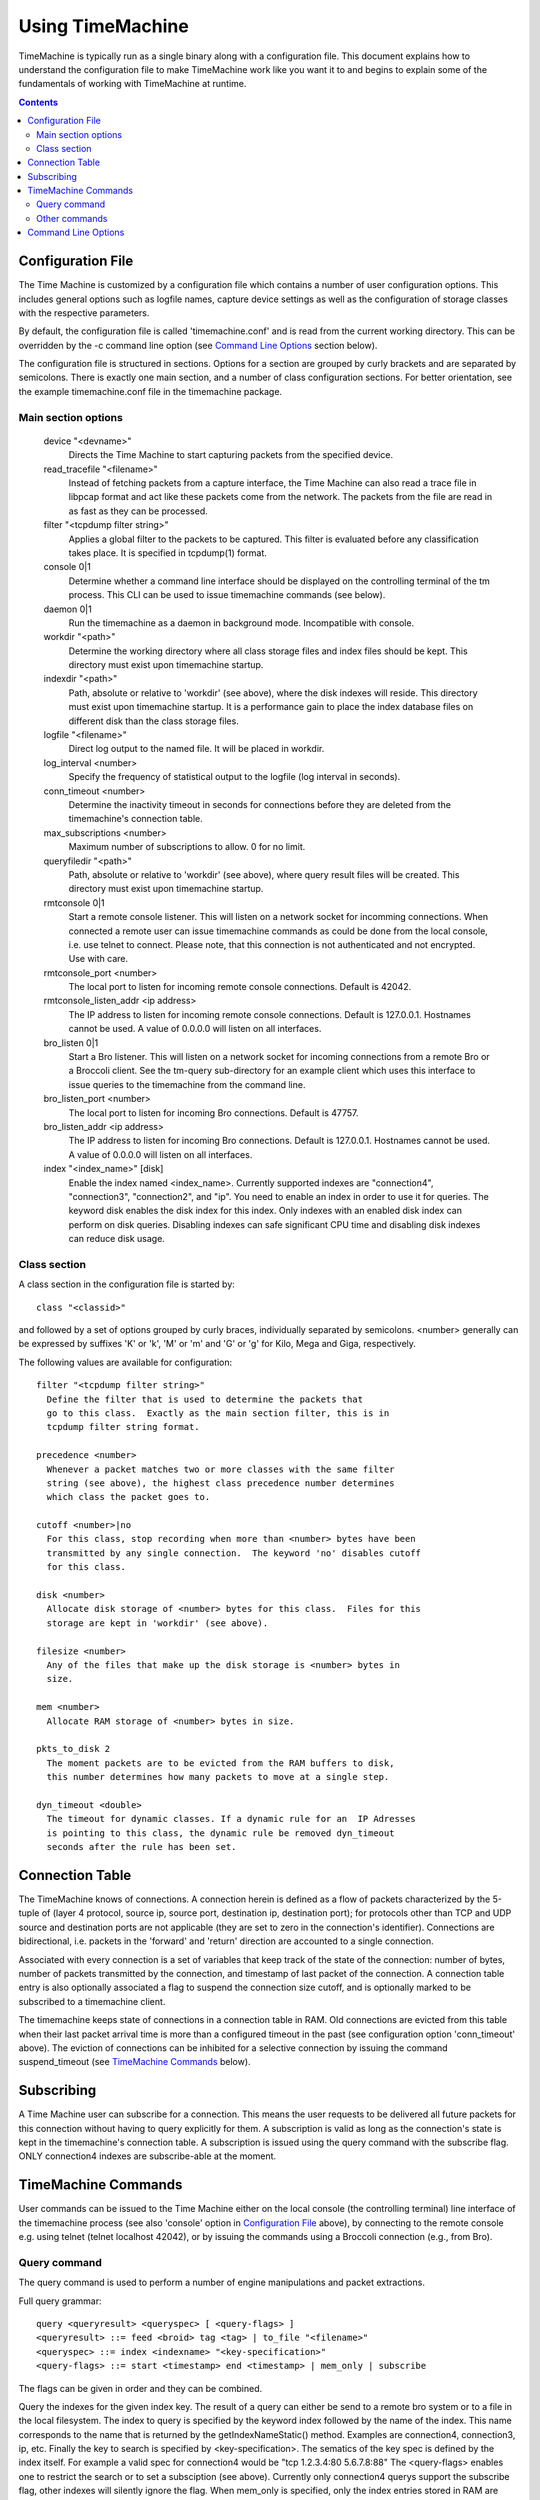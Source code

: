
=================
Using TimeMachine
=================

TimeMachine is typically run as a single binary along with a configuration
file.  This document explains how to understand the configuration file
to make TimeMachine work like you want it to and begins to explain some
of the fundamentals of working with TimeMachine at runtime.

.. contents::

Configuration File
==================

The Time Machine is customized by a configuration file which contains
a number of user configuration options.  This includes general options
such as logfile names, capture device settings as well as the
configuration of storage classes with the respective parameters.

By default, the configuration file is called 'timemachine.conf' and is read
from the current working directory.  This can be overridden by the -c
command line option (see `Command Line Options`_ section below).

The configuration file is structured in sections.  Options for a
section are grouped by curly brackets and are separated by semicolons.
There is exactly one main section, and a number of class configuration
sections.  For better orientation, see the example timemachine.conf file 
in the timemachine package.

Main section options
********************

  device "<devname>"
    Directs the Time Machine to start capturing packets from the specified
    device.

  read_tracefile "<filename>"
    Instead of fetching packets from a capture interface, the Time Machine
    can also read a trace file in libpcap format and act like these packets
    come from the network.  The packets from the file are read in as fast as
    they can be processed.

  filter "<tcpdump filter string>"
    Applies a global filter to the packets to be captured.  This filter is
    evaluated before any classification takes place.  It is specified in
    tcpdump(1) format.

  console 0|1
    Determine whether a command line interface should be displayed on the
    controlling terminal of the tm process.  This CLI can be used to issue
    timemachine commands (see below).

  daemon 0|1
    Run the timemachine as a daemon in background mode. Incompatible with
    console. 

  workdir "<path>"
    Determine the working directory where all class storage files and index
    files should be kept.  This directory must exist upon timemachine startup.

  indexdir "<path>"
    Path, absolute or relative to 'workdir' (see above), where the 
    disk indexes will reside. This directory must exist upon timemachine startup.
    It is a performance gain to place the index database files on different
    disk than the class storage files.

  logfile "<filename>"
    Direct log output to the named file. It will be placed in workdir.

  log_interval <number>
    Specify the frequency of statistical output to the logfile (log interval
    in seconds).

  conn_timeout <number>
    Determine the inactivity timeout in seconds for connections before they
    are deleted from the timemachine's connection table.

  max_subscriptions <number>
    Maximum number of subscriptions to allow.  0 for no limit.

  queryfiledir "<path>"
    Path, absolute or relative to 'workdir' (see above), where query result
    files will be created.  This directory must exist upon timemachine startup.

  rmtconsole 0|1
    Start a remote console listener. This will listen on a network socket
    for incomming connections. When connected a remote user can issue 
    timemachine commands as could be done from the local console, i.e. use
    telnet to connect. 
    Please note, that this connection is not authenticated and not 
    encrypted. Use with care.

  rmtconsole_port <number>
    The local port to listen for incoming remote console connections.
    Default is 42042.
    
  rmtconsole_listen_addr <ip address>
    The IP address to listen for incoming remote console connections.
    Default is 127.0.0.1. Hostnames cannot be used. A value of 0.0.0.0 will
    listen on all interfaces.

  bro_listen 0|1 
    Start a Bro listener. This will listen on a network socket for
    incoming connections from a remote Bro or a Broccoli client. See
    the tm-query sub-directory for an example client which uses this
    interface to issue queries to the timemachine from the command line.
    
  bro_listen_port <number>
    The local port to listen for incoming Bro connections.
    Default is 47757.
    
  bro_listen_addr <ip address>
    The IP address to listen for incoming Bro connections. Default
    is 127.0.0.1. Hostnames cannot be used. A value of 0.0.0.0 will
    listen on all interfaces.

  index "<index_name>" [disk]
    Enable the index named <index_name>. Currently supported indexes are
    "connection4", "connection3", "connection2", and "ip". You need to
    enable an index in order to use it for queries. The keyword disk enables
    the disk index for this index. Only indexes with an enabled disk index
    can perform on disk queries. 
    Disabling indexes can safe significant CPU time and disabling disk indexes
    can reduce disk usage. 


Class section
*************

A class section in the configuration file is started by::

  class "<classid>"

and followed by a set of options grouped by curly braces, individually
separated by semicolons.  <number> generally can be expressed by suffixes
'K' or 'k', 'M' or 'm' and 'G' or 'g' for Kilo, Mega and Giga,
respectively.

The following values are available for configuration::

  filter "<tcpdump filter string>"
    Define the filter that is used to determine the packets that
    go to this class.  Exactly as the main section filter, this is in 
    tcpdump filter string format.

  precedence <number>
    Whenever a packet matches two or more classes with the same filter
    string (see above), the highest class precedence number determines
    which class the packet goes to.

  cutoff <number>|no
    For this class, stop recording when more than <number> bytes have been
    transmitted by any single connection.  The keyword 'no' disables cutoff
    for this class.

  disk <number>
    Allocate disk storage of <number> bytes for this class.  Files for this
    storage are kept in 'workdir' (see above).

  filesize <number>
    Any of the files that make up the disk storage is <number> bytes in
    size.

  mem <number>
    Allocate RAM storage of <number> bytes in size.

  pkts_to_disk 2
    The moment packets are to be evicted from the RAM buffers to disk,
    this number determines how many packets to move at a single step.

  dyn_timeout <double>
    The timeout for dynamic classes. If a dynamic rule for an  IP Adresses
    is pointing to this class, the dynamic rule be removed dyn_timeout
    seconds after the rule has been set. 


Connection Table
================

The TimeMachine knows of connections.  A connection herein is defined
as a flow of packets characterized by the 5-tuple of (layer 4
protocol, source ip, source port, destination ip, destination port);
for protocols other than TCP and UDP source and destination ports are
not applicable (they are set to zero in the connection's identifier).
Connections are bidirectional, i.e. packets in the 'forward' and
'return' direction are accounted to a single connection.

Associated with every connection is a set of variables that keep track
of the state of the connection: number of bytes, number of packets
transmitted by the connection, and timestamp of last packet of the
connection.  A connection table entry is also optionally associated a
flag to suspend the connection size cutoff, and is optionally marked
to be subscribed to a timemachine client.

The timemachine keeps state of connections in a connection table in RAM.  Old
connections are evicted from this table when their last packet arrival
time is more than a configured timeout in the past (see configuration
option 'conn_timeout' above).  The eviction of connections can be
inhibited for a selective connection by issuing the command
suspend_timeout (see `TimeMachine Commands`_ below).


Subscribing
===========

A Time Machine user can subscribe for a connection.  This means the user
requests to be delivered all future packets for this connection
without having to query explicitly for them.  
A subscription is valid as long as the connection's state is kept in the
timemachine's connection table.
A subscription is issued using the query command with the subscribe flag.
ONLY connection4 indexes are subscribe-able at the moment.



TimeMachine Commands
====================

User commands can be issued to the Time Machine either on the local 
console (the controlling terminal) line interface of the timemachine 
process (see also 'console' option in `Configuration File`_ above), 
by connecting to the remote console e.g. using telnet (telnet localhost 
42042), or by issuing the commands using a Broccoli connection (e.g., from Bro).

Query command
*************

The query command is used to perform a number of engine manipulations
and packet extractions.

Full query grammar::

  query <queryresult> <queryspec> [ <query-flags> ]
  <queryresult> ::= feed <broid> tag <tag> | to_file "<filename>"
  <queryspec> ::= index <indexname> "<key-specification>" 
  <query-flags> ::= start <timestamp> end <timestamp> | mem_only | subscribe

The flags can be given in order and they can be combined. 

Query the indexes for the given index key. The result of a query
can either be send to a remote bro system or to a file in the
local filesystem. 
The index to query is specified by the keyword index followed
by the name of the index. This name corresponds to the
name that is returned by the getIndexNameStatic() method. 
Examples are connection4, connection3, ip, etc.
Finally the key to search is specified by 
<key-specification>. The sematics of the key spec is defined
by the index itself. For example a valid spec for connection4 
would be "tcp 1.2.3.4:80 5.6.7.8:88"
The <query-flags> enables one to restrict the search or to set
a subsciption (see above). Currently only connection4 querys 
support the subscribe flag, other indexes will silently ignore
the flag. 
When mem_only is specified, only the index entries stored in RAM 
are searched and only packets from the memomry ringbuffer are 
returned. 
The timestamps enable one, to specify a timespan. Only packets
falling in this timespan will be returned. timestamps and mem_only
can be combined. The result will be the intersection of both 
(i.e. only packets from memory, that fall into the specified
timefragme).
The timespan has not been tested extensively.

Examples::

    query to_file "file1.pcap" index connection4 "tcp 1.2.3.4:80 5.6.7.8:1025" subscribe
    query to_file "file1.pcap" index connection4 "tcp 1.2.3.4:80 5.6.7.8:1025" 
    query to_file "file1a.pcap" index connection4 "tcp 1.2.3.4:80 5.6.7.8:1025" mem_only
    query to_file "file1a.pcap" index connection4 "tcp 1.2.3.4:80 5.6.7.8:1025" mem_only subscribe start 1163668495 end     1163669900
    query to_file "file2.pcap" index connection3 "tcp 1.2.3.4  5.6.7.8:1025"
    query to_file "file2a.pcap" index connection3 "tcp 1.2.3.4  5.6.7.8:1025" start 1163668495 end 1163669900 
    query to_file "file3.pcap" index connection2 "1.2.3.4   5.6.7.8"
    query to_file "file4.pcap" index ip "1.2.3.4"

After issuing these queries the specified files will be present in the queries 
directory containing the packets matching the query.

Other commands
**************

suspend_cutoff "<proto> <ip>:<port> <ip>:<port>"
  Disable cutoff for a connection. If a connection cutoff is supended, all 
  packets will get recorded and the cutoff value is ignored.

unsuspend_cutoff "<proto> <ip>:<port> <ip>:<port>"
  Remove the supension of the cutoff for one connection.

suspend_timeout "<proto> <ip>:<port> <ip>:<port>"
  Inhibit the eviction of the specified connection from the connection
  table (as described in the section `Connection Table`_ above).

unsuspend_timeout "<proto> <ip>:<port> <ip>:<port>"
  Remove the 'suspend_timeout' flag on the connection so that it will
  get evicted from the connection table as soon as the regular timeout
  mechanism comes into effect (also see the section `Connection Table`_
  above).

show conn "tcp 1.2.3.4:80 7.8.9.1:1042"
  Display information available on the specified connection in the timemachine's
  connection table (see `Connection Table`_ above).

show conn sample
  Display a sample of the newest and oldest connections from the timemachine's
  connection table (see `Connection Table`_ above).
  NOTE/TODO: this function reads the connection table without locking. 
  This might result in race conditions and in the worst case to a 
  segfault. Use with care!

set_dyn_class <ip> <classname> [orig|resp]
  Sets a rule for a dynamic class. Whenever a new connection with
  <ip> is seen, the class for this connection will be <classname> and
  not the class defined by the config file.
  Dynamic class rules are automatically deleted after a certain time. 
  The dyn_timeout option of a class specifies, how long a dynamic
  class rule stays effective. 
  If orig or resp are given, then only connection that originated from
  <ip> (in the case of orig) respectively only connections that go to <ip> 
  (in the case of resp) are assigned to the dynamic class.
  If two rules (one with orig and one with resp) would match a new packet, 
  the one with orig take precedence.
  If several rules for the same IP are set, the latest rule will overwrite all
  earlier rules.

unset_dyn_class <ip>
  Unset a dynamic class rule before it automatically expires on its own.


Command Line Options
====================

The TimeMachine accepts the following command line options.  Command
line options override the according configuration file settings.

-i <interface>  Directs the Time Machine to start capturing packets from the
                specified device.  Cf. 'device' configuration directive in 
                `Configuration File`_ section.
-r <filename>   Read packets from specified tracefile rather than Cf. 
                'read_tracefile' configuration directive in 
                `Configuration File`_ section.
-f <filter>     Apply global BPF filter.  Cf. 'filter' configuration
                directive in `Configuration File`_ section.
-c <filename>   Read configuration file (see `Configuration File`_ section 
                above) from specified file rather than from timemachine.conf
                in the current working directory, which is the default.

